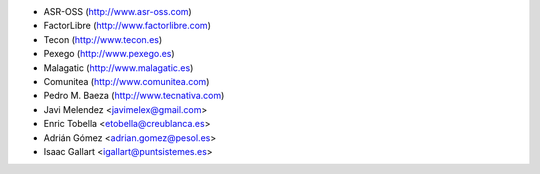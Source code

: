 * ASR-OSS (http://www.asr-oss.com)
* FactorLibre (http://www.factorlibre.com)
* Tecon (http://www.tecon.es)
* Pexego (http://www.pexego.es)
* Malagatic (http://www.malagatic.es)
* Comunitea (http://www.comunitea.com)
* Pedro M. Baeza (http://www.tecnativa.com)
* Javi Melendez <javimelex@gmail.com>
* Enric Tobella <etobella@creublanca.es>
* Adrián Gómez <adrian.gomez@pesol.es>
* Isaac Gallart <igallart@puntsistemes.es>
